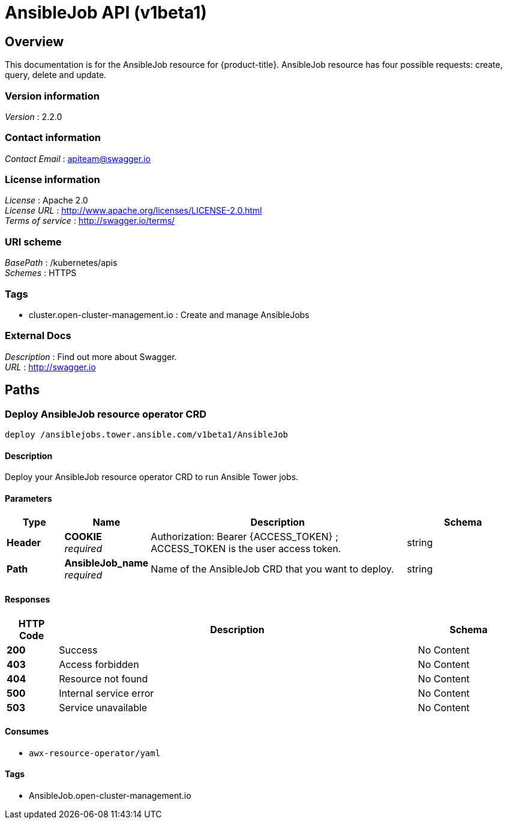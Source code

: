 [#AnsibleJob-api]
= AnsibleJob API (v1beta1)

[[_rhacm-docs_apis_AnsibleJob_jsonoverview]]
== Overview
This documentation is for the AnsibleJob resource for {product-title}. AnsibleJob resource has four possible requests: create, query, delete and update.


=== Version information
[%hardbreaks]
__Version__ : 2.2.0


=== Contact information
[%hardbreaks]
__Contact Email__ : apiteam@swagger.io


=== License information
[%hardbreaks]
__License__ : Apache 2.0
__License URL__ : http://www.apache.org/licenses/LICENSE-2.0.html
__Terms of service__ : http://swagger.io/terms/


=== URI scheme
[%hardbreaks]
__BasePath__ : /kubernetes/apis
__Schemes__ : HTTPS


=== Tags

* cluster.open-cluster-management.io : Create and manage AnsibleJobs


=== External Docs
[%hardbreaks]
__Description__ : Find out more about Swagger.
__URL__ : http://swagger.io




[[_rhacm-docs_apis_AnsibleJob_jsonpaths]]
== Paths

[[_rhacm-docs_apis_AnsibleJob_jsondeployAnsibleJob]]
=== Deploy AnsibleJob resource operator CRD
....
deploy /ansiblejobs.tower.ansible.com/v1beta1/AnsibleJob
....


==== Description
Deploy your AnsibleJob resource operator CRD to run Ansible Tower jobs.


==== Parameters

[options="header", cols=".^2a,.^3a,.^9a,.^4a"]
|===
|Type|Name|Description|Schema
|**Header**|**COOKIE** +
__required__|Authorization: Bearer {ACCESS_TOKEN} ; ACCESS_TOKEN is the user access token.|string
|**Path**|**AnsibleJob_name** +
__required__|Name of the AnsibleJob CRD that you want to deploy.|string
|===


==== Responses

[options="header", cols=".^2a,.^14a,.^4a"]
|===
|HTTP Code|Description|Schema
|**200**|Success|No Content
|**403**|Access forbidden|No Content
|**404**|Resource not found|No Content
|**500**|Internal service error|No Content
|**503**|Service unavailable|No Content
|===


==== Consumes

* `awx-resource-operator/yaml`


==== Tags

* AnsibleJob.open-cluster-management.io


